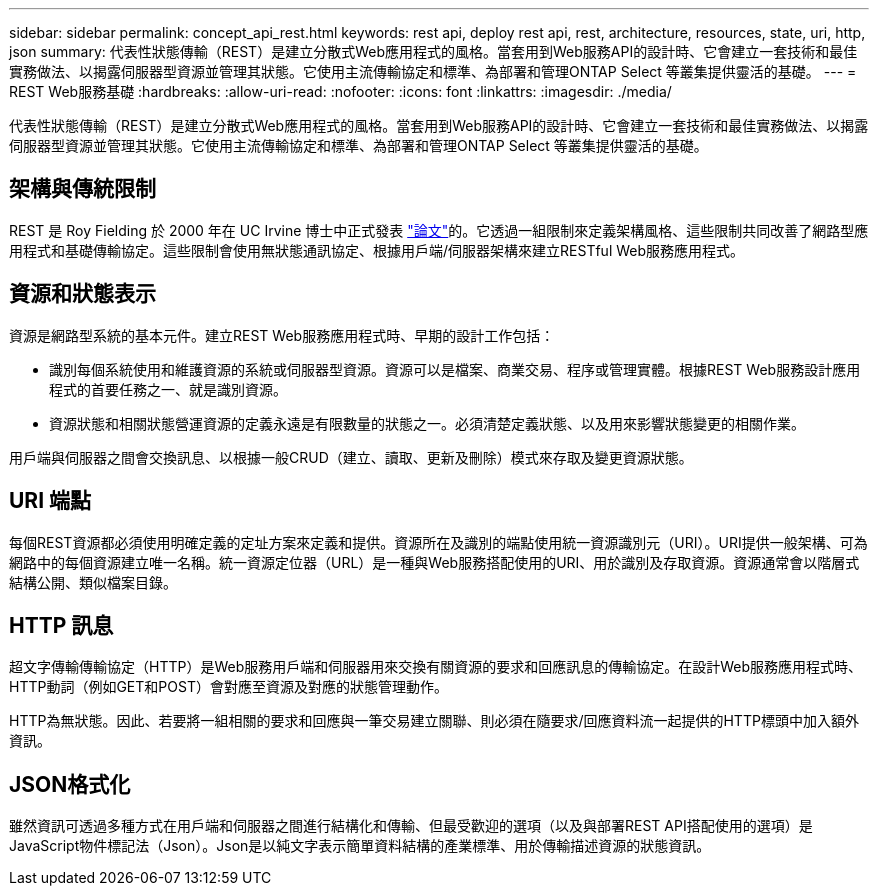 ---
sidebar: sidebar 
permalink: concept_api_rest.html 
keywords: rest api, deploy rest api, rest, architecture, resources, state, uri, http, json 
summary: 代表性狀態傳輸（REST）是建立分散式Web應用程式的風格。當套用到Web服務API的設計時、它會建立一套技術和最佳實務做法、以揭露伺服器型資源並管理其狀態。它使用主流傳輸協定和標準、為部署和管理ONTAP Select 等叢集提供靈活的基礎。 
---
= REST Web服務基礎
:hardbreaks:
:allow-uri-read: 
:nofooter: 
:icons: font
:linkattrs: 
:imagesdir: ./media/


[role="lead"]
代表性狀態傳輸（REST）是建立分散式Web應用程式的風格。當套用到Web服務API的設計時、它會建立一套技術和最佳實務做法、以揭露伺服器型資源並管理其狀態。它使用主流傳輸協定和標準、為部署和管理ONTAP Select 等叢集提供靈活的基礎。



== 架構與傳統限制

REST 是 Roy Fielding 於 2000 年在 UC Irvine 博士中正式發表 https://www.ics.uci.edu/~fielding/pubs/dissertation/top.htm["論文"]的。它透過一組限制來定義架構風格、這些限制共同改善了網路型應用程式和基礎傳輸協定。這些限制會使用無狀態通訊協定、根據用戶端/伺服器架構來建立RESTful Web服務應用程式。



== 資源和狀態表示

資源是網路型系統的基本元件。建立REST Web服務應用程式時、早期的設計工作包括：

* 識別每個系統使用和維護資源的系統或伺服器型資源。資源可以是檔案、商業交易、程序或管理實體。根據REST Web服務設計應用程式的首要任務之一、就是識別資源。
* 資源狀態和相關狀態營運資源的定義永遠是有限數量的狀態之一。必須清楚定義狀態、以及用來影響狀態變更的相關作業。


用戶端與伺服器之間會交換訊息、以根據一般CRUD（建立、讀取、更新及刪除）模式來存取及變更資源狀態。



== URI 端點

每個REST資源都必須使用明確定義的定址方案來定義和提供。資源所在及識別的端點使用統一資源識別元（URI）。URI提供一般架構、可為網路中的每個資源建立唯一名稱。統一資源定位器（URL）是一種與Web服務搭配使用的URI、用於識別及存取資源。資源通常會以階層式結構公開、類似檔案目錄。



== HTTP 訊息

超文字傳輸傳輸協定（HTTP）是Web服務用戶端和伺服器用來交換有關資源的要求和回應訊息的傳輸協定。在設計Web服務應用程式時、HTTP動詞（例如GET和POST）會對應至資源及對應的狀態管理動作。

HTTP為無狀態。因此、若要將一組相關的要求和回應與一筆交易建立關聯、則必須在隨要求/回應資料流一起提供的HTTP標頭中加入額外資訊。



== JSON格式化

雖然資訊可透過多種方式在用戶端和伺服器之間進行結構化和傳輸、但最受歡迎的選項（以及與部署REST API搭配使用的選項）是JavaScript物件標記法（Json）。Json是以純文字表示簡單資料結構的產業標準、用於傳輸描述資源的狀態資訊。
